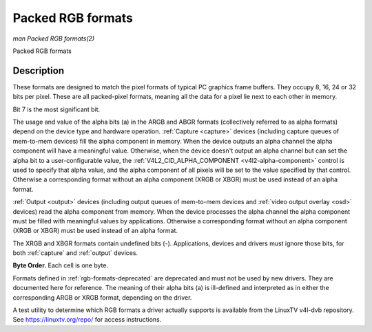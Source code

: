 .. -*- coding: utf-8; mode: rst -*-

.. _packed-rgb:

******************
Packed RGB formats
******************

*man Packed RGB formats(2)*

Packed RGB formats


Description
===========

These formats are designed to match the pixel formats of typical PC
graphics frame buffers. They occupy 8, 16, 24 or 32 bits per pixel.
These are all packed-pixel formats, meaning all the data for a pixel lie
next to each other in memory.


.. _rgb-formats:

.. flat-table:: Packed RGB Image Formats
    :header-rows:  2
    :stub-columns: 0


    -  .. row 1

       -  Identifier

       -  Code

       -
       -  :cspan:`7` Byte 0 in memory

       -
       -  :cspan:`7` Byte 1

       -
       -  :cspan:`7` Byte 2

       -
       -  :cspan:`7` Byte 3

    -  .. row 2

       -
       -
       -  Bit

       -  7

       -  6

       -  5

       -  4

       -  3

       -  2

       -  1

       -  0

       -
       -  7

       -  6

       -  5

       -  4

       -  3

       -  2

       -  1

       -  0

       -
       -  7

       -  6

       -  5

       -  4

       -  3

       -  2

       -  1

       -  0

       -
       -  7

       -  6

       -  5

       -  4

       -  3

       -  2

       -  1

       -  0

    -  .. _V4L2-PIX-FMT-RGB332:

       -  ``V4L2_PIX_FMT_RGB332``

       -  'RGB1'

       -
       -  r\ :sub:`2`

       -  r\ :sub:`1`

       -  r\ :sub:`0`

       -  g\ :sub:`2`

       -  g\ :sub:`1`

       -  g\ :sub:`0`

       -  b\ :sub:`1`

       -  b\ :sub:`0`

    -  .. _V4L2-PIX-FMT-ARGB444:

       -  ``V4L2_PIX_FMT_ARGB444``

       -  'AR12'

       -
       -  g\ :sub:`3`

       -  g\ :sub:`2`

       -  g\ :sub:`1`

       -  g\ :sub:`0`

       -  b\ :sub:`3`

       -  b\ :sub:`2`

       -  b\ :sub:`1`

       -  b\ :sub:`0`

       -
       -  a\ :sub:`3`

       -  a\ :sub:`2`

       -  a\ :sub:`1`

       -  a\ :sub:`0`

       -  r\ :sub:`3`

       -  r\ :sub:`2`

       -  r\ :sub:`1`

       -  r\ :sub:`0`

    -  .. _V4L2-PIX-FMT-XRGB444:

       -  ``V4L2_PIX_FMT_XRGB444``

       -  'XR12'

       -
       -  g\ :sub:`3`

       -  g\ :sub:`2`

       -  g\ :sub:`1`

       -  g\ :sub:`0`

       -  b\ :sub:`3`

       -  b\ :sub:`2`

       -  b\ :sub:`1`

       -  b\ :sub:`0`

       -
       -

       -

       -

       -

       -  r\ :sub:`3`

       -  r\ :sub:`2`

       -  r\ :sub:`1`

       -  r\ :sub:`0`

    -  .. _V4L2-PIX-FMT-ARGB555:

       -  ``V4L2_PIX_FMT_ARGB555``

       -  'AR15'

       -
       -  g\ :sub:`2`

       -  g\ :sub:`1`

       -  g\ :sub:`0`

       -  b\ :sub:`4`

       -  b\ :sub:`3`

       -  b\ :sub:`2`

       -  b\ :sub:`1`

       -  b\ :sub:`0`

       -
       -  a

       -  r\ :sub:`4`

       -  r\ :sub:`3`

       -  r\ :sub:`2`

       -  r\ :sub:`1`

       -  r\ :sub:`0`

       -  g\ :sub:`4`

       -  g\ :sub:`3`

    -  .. _V4L2-PIX-FMT-XRGB555:

       -  ``V4L2_PIX_FMT_XRGB555``

       -  'XR15'

       -
       -  g\ :sub:`2`

       -  g\ :sub:`1`

       -  g\ :sub:`0`

       -  b\ :sub:`4`

       -  b\ :sub:`3`

       -  b\ :sub:`2`

       -  b\ :sub:`1`

       -  b\ :sub:`0`

       -
       -

       -  r\ :sub:`4`

       -  r\ :sub:`3`

       -  r\ :sub:`2`

       -  r\ :sub:`1`

       -  r\ :sub:`0`

       -  g\ :sub:`4`

       -  g\ :sub:`3`

    -  .. _V4L2-PIX-FMT-RGB565:

       -  ``V4L2_PIX_FMT_RGB565``

       -  'RGBP'

       -
       -  g\ :sub:`2`

       -  g\ :sub:`1`

       -  g\ :sub:`0`

       -  b\ :sub:`4`

       -  b\ :sub:`3`

       -  b\ :sub:`2`

       -  b\ :sub:`1`

       -  b\ :sub:`0`

       -
       -  r\ :sub:`4`

       -  r\ :sub:`3`

       -  r\ :sub:`2`

       -  r\ :sub:`1`

       -  r\ :sub:`0`

       -  g\ :sub:`5`

       -  g\ :sub:`4`

       -  g\ :sub:`3`

    -  .. _V4L2-PIX-FMT-ARGB555X:

       -  ``V4L2_PIX_FMT_ARGB555X``

       -  'AR15' | (1 << 31)

       -
       -  a

       -  r\ :sub:`4`

       -  r\ :sub:`3`

       -  r\ :sub:`2`

       -  r\ :sub:`1`

       -  r\ :sub:`0`

       -  g\ :sub:`4`

       -  g\ :sub:`3`

       -
       -  g\ :sub:`2`

       -  g\ :sub:`1`

       -  g\ :sub:`0`

       -  b\ :sub:`4`

       -  b\ :sub:`3`

       -  b\ :sub:`2`

       -  b\ :sub:`1`

       -  b\ :sub:`0`

    -  .. _V4L2-PIX-FMT-XRGB555X:

       -  ``V4L2_PIX_FMT_XRGB555X``

       -  'XR15' | (1 << 31)

       -
       -

       -  r\ :sub:`4`

       -  r\ :sub:`3`

       -  r\ :sub:`2`

       -  r\ :sub:`1`

       -  r\ :sub:`0`

       -  g\ :sub:`4`

       -  g\ :sub:`3`

       -
       -  g\ :sub:`2`

       -  g\ :sub:`1`

       -  g\ :sub:`0`

       -  b\ :sub:`4`

       -  b\ :sub:`3`

       -  b\ :sub:`2`

       -  b\ :sub:`1`

       -  b\ :sub:`0`

    -  .. _V4L2-PIX-FMT-RGB565X:

       -  ``V4L2_PIX_FMT_RGB565X``

       -  'RGBR'

       -
       -  r\ :sub:`4`

       -  r\ :sub:`3`

       -  r\ :sub:`2`

       -  r\ :sub:`1`

       -  r\ :sub:`0`

       -  g\ :sub:`5`

       -  g\ :sub:`4`

       -  g\ :sub:`3`

       -
       -  g\ :sub:`2`

       -  g\ :sub:`1`

       -  g\ :sub:`0`

       -  b\ :sub:`4`

       -  b\ :sub:`3`

       -  b\ :sub:`2`

       -  b\ :sub:`1`

       -  b\ :sub:`0`

    -  .. _V4L2-PIX-FMT-BGR24:

       -  ``V4L2_PIX_FMT_BGR24``

       -  'BGR3'

       -
       -  b\ :sub:`7`

       -  b\ :sub:`6`

       -  b\ :sub:`5`

       -  b\ :sub:`4`

       -  b\ :sub:`3`

       -  b\ :sub:`2`

       -  b\ :sub:`1`

       -  b\ :sub:`0`

       -
       -  g\ :sub:`7`

       -  g\ :sub:`6`

       -  g\ :sub:`5`

       -  g\ :sub:`4`

       -  g\ :sub:`3`

       -  g\ :sub:`2`

       -  g\ :sub:`1`

       -  g\ :sub:`0`

       -
       -  r\ :sub:`7`

       -  r\ :sub:`6`

       -  r\ :sub:`5`

       -  r\ :sub:`4`

       -  r\ :sub:`3`

       -  r\ :sub:`2`

       -  r\ :sub:`1`

       -  r\ :sub:`0`

    -  .. _V4L2-PIX-FMT-RGB24:

       -  ``V4L2_PIX_FMT_RGB24``

       -  'RGB3'

       -
       -  r\ :sub:`7`

       -  r\ :sub:`6`

       -  r\ :sub:`5`

       -  r\ :sub:`4`

       -  r\ :sub:`3`

       -  r\ :sub:`2`

       -  r\ :sub:`1`

       -  r\ :sub:`0`

       -
       -  g\ :sub:`7`

       -  g\ :sub:`6`

       -  g\ :sub:`5`

       -  g\ :sub:`4`

       -  g\ :sub:`3`

       -  g\ :sub:`2`

       -  g\ :sub:`1`

       -  g\ :sub:`0`

       -
       -  b\ :sub:`7`

       -  b\ :sub:`6`

       -  b\ :sub:`5`

       -  b\ :sub:`4`

       -  b\ :sub:`3`

       -  b\ :sub:`2`

       -  b\ :sub:`1`

       -  b\ :sub:`0`

    -  .. _V4L2-PIX-FMT-BGR666:

       -  ``V4L2_PIX_FMT_BGR666``

       -  'BGRH'

       -
       -  b\ :sub:`5`

       -  b\ :sub:`4`

       -  b\ :sub:`3`

       -  b\ :sub:`2`

       -  b\ :sub:`1`

       -  b\ :sub:`0`

       -  g\ :sub:`5`

       -  g\ :sub:`4`

       -
       -  g\ :sub:`3`

       -  g\ :sub:`2`

       -  g\ :sub:`1`

       -  g\ :sub:`0`

       -  r\ :sub:`5`

       -  r\ :sub:`4`

       -  r\ :sub:`3`

       -  r\ :sub:`2`

       -
       -  r\ :sub:`1`

       -  r\ :sub:`0`

       -

       -

       -

       -

       -

       -

       -
       -

       -

       -

       -

       -

       -

       -

       -

    -  .. _V4L2-PIX-FMT-ABGR32:

       -  ``V4L2_PIX_FMT_ABGR32``

       -  'AR24'

       -
       -  b\ :sub:`7`

       -  b\ :sub:`6`

       -  b\ :sub:`5`

       -  b\ :sub:`4`

       -  b\ :sub:`3`

       -  b\ :sub:`2`

       -  b\ :sub:`1`

       -  b\ :sub:`0`

       -
       -  g\ :sub:`7`

       -  g\ :sub:`6`

       -  g\ :sub:`5`

       -  g\ :sub:`4`

       -  g\ :sub:`3`

       -  g\ :sub:`2`

       -  g\ :sub:`1`

       -  g\ :sub:`0`

       -
       -  r\ :sub:`7`

       -  r\ :sub:`6`

       -  r\ :sub:`5`

       -  r\ :sub:`4`

       -  r\ :sub:`3`

       -  r\ :sub:`2`

       -  r\ :sub:`1`

       -  r\ :sub:`0`

       -
       -  a\ :sub:`7`

       -  a\ :sub:`6`

       -  a\ :sub:`5`

       -  a\ :sub:`4`

       -  a\ :sub:`3`

       -  a\ :sub:`2`

       -  a\ :sub:`1`

       -  a\ :sub:`0`

    -  .. _V4L2-PIX-FMT-XBGR32:

       -  ``V4L2_PIX_FMT_XBGR32``

       -  'XR24'

       -
       -  b\ :sub:`7`

       -  b\ :sub:`6`

       -  b\ :sub:`5`

       -  b\ :sub:`4`

       -  b\ :sub:`3`

       -  b\ :sub:`2`

       -  b\ :sub:`1`

       -  b\ :sub:`0`

       -
       -  g\ :sub:`7`

       -  g\ :sub:`6`

       -  g\ :sub:`5`

       -  g\ :sub:`4`

       -  g\ :sub:`3`

       -  g\ :sub:`2`

       -  g\ :sub:`1`

       -  g\ :sub:`0`

       -
       -  r\ :sub:`7`

       -  r\ :sub:`6`

       -  r\ :sub:`5`

       -  r\ :sub:`4`

       -  r\ :sub:`3`

       -  r\ :sub:`2`

       -  r\ :sub:`1`

       -  r\ :sub:`0`

       -
       -

       -

       -

       -

       -

       -

       -

       -

    -  .. _V4L2-PIX-FMT-ARGB32:

       -  ``V4L2_PIX_FMT_ARGB32``

       -  'BA24'

       -
       -  a\ :sub:`7`

       -  a\ :sub:`6`

       -  a\ :sub:`5`

       -  a\ :sub:`4`

       -  a\ :sub:`3`

       -  a\ :sub:`2`

       -  a\ :sub:`1`

       -  a\ :sub:`0`

       -
       -  r\ :sub:`7`

       -  r\ :sub:`6`

       -  r\ :sub:`5`

       -  r\ :sub:`4`

       -  r\ :sub:`3`

       -  r\ :sub:`2`

       -  r\ :sub:`1`

       -  r\ :sub:`0`

       -
       -  g\ :sub:`7`

       -  g\ :sub:`6`

       -  g\ :sub:`5`

       -  g\ :sub:`4`

       -  g\ :sub:`3`

       -  g\ :sub:`2`

       -  g\ :sub:`1`

       -  g\ :sub:`0`

       -
       -  b\ :sub:`7`

       -  b\ :sub:`6`

       -  b\ :sub:`5`

       -  b\ :sub:`4`

       -  b\ :sub:`3`

       -  b\ :sub:`2`

       -  b\ :sub:`1`

       -  b\ :sub:`0`

    -  .. _V4L2-PIX-FMT-XRGB32:

       -  ``V4L2_PIX_FMT_XRGB32``

       -  'BX24'

       -
       -

       -

       -

       -

       -

       -

       -

       -

       -
       -  r\ :sub:`7`

       -  r\ :sub:`6`

       -  r\ :sub:`5`

       -  r\ :sub:`4`

       -  r\ :sub:`3`

       -  r\ :sub:`2`

       -  r\ :sub:`1`

       -  r\ :sub:`0`

       -
       -  g\ :sub:`7`

       -  g\ :sub:`6`

       -  g\ :sub:`5`

       -  g\ :sub:`4`

       -  g\ :sub:`3`

       -  g\ :sub:`2`

       -  g\ :sub:`1`

       -  g\ :sub:`0`

       -
       -  b\ :sub:`7`

       -  b\ :sub:`6`

       -  b\ :sub:`5`

       -  b\ :sub:`4`

       -  b\ :sub:`3`

       -  b\ :sub:`2`

       -  b\ :sub:`1`

       -  b\ :sub:`0`


Bit 7 is the most significant bit.

The usage and value of the alpha bits (a) in the ARGB and ABGR formats
(collectively referred to as alpha formats) depend on the device type
and hardware operation. :ref:`Capture <capture>` devices (including
capture queues of mem-to-mem devices) fill the alpha component in
memory. When the device outputs an alpha channel the alpha component
will have a meaningful value. Otherwise, when the device doesn't output
an alpha channel but can set the alpha bit to a user-configurable value,
the :ref:`V4L2_CID_ALPHA_COMPONENT <v4l2-alpha-component>` control
is used to specify that alpha value, and the alpha component of all
pixels will be set to the value specified by that control. Otherwise a
corresponding format without an alpha component (XRGB or XBGR) must be
used instead of an alpha format.

:ref:`Output <output>` devices (including output queues of mem-to-mem
devices and :ref:`video output overlay <osd>` devices) read the alpha
component from memory. When the device processes the alpha channel the
alpha component must be filled with meaningful values by applications.
Otherwise a corresponding format without an alpha component (XRGB or
XBGR) must be used instead of an alpha format.

The XRGB and XBGR formats contain undefined bits (-). Applications,
devices and drivers must ignore those bits, for both
:ref:`capture` and :ref:`output` devices.

**Byte Order.**
Each cell is one byte.



.. tabularcolumns:: |p{2.5cm}|p{1.3cm}|p{1.3cm}|p{1.3cm}|p{1.3cm}|p{1.3cm}|p{1.3cm}|p{1.3cm}|p{1.3cm}|p{1.3cm}|p{1.3cm}|p{1.3cm}|p{0.7cm}|

.. flat-table::
    :header-rows:  0
    :stub-columns: 0
    :widths:       2 1 1 1 1 1 1 1 1 1 1 1 1


    -  .. row 1

       -  start + 0:

       -  B\ :sub:`00`

       -  G\ :sub:`00`

       -  R\ :sub:`00`

       -  B\ :sub:`01`

       -  G\ :sub:`01`

       -  R\ :sub:`01`

       -  B\ :sub:`02`

       -  G\ :sub:`02`

       -  R\ :sub:`02`

       -  B\ :sub:`03`

       -  G\ :sub:`03`

       -  R\ :sub:`03`

    -  .. row 2

       -  start + 12:

       -  B\ :sub:`10`

       -  G\ :sub:`10`

       -  R\ :sub:`10`

       -  B\ :sub:`11`

       -  G\ :sub:`11`

       -  R\ :sub:`11`

       -  B\ :sub:`12`

       -  G\ :sub:`12`

       -  R\ :sub:`12`

       -  B\ :sub:`13`

       -  G\ :sub:`13`

       -  R\ :sub:`13`

    -  .. row 3

       -  start + 24:

       -  B\ :sub:`20`

       -  G\ :sub:`20`

       -  R\ :sub:`20`

       -  B\ :sub:`21`

       -  G\ :sub:`21`

       -  R\ :sub:`21`

       -  B\ :sub:`22`

       -  G\ :sub:`22`

       -  R\ :sub:`22`

       -  B\ :sub:`23`

       -  G\ :sub:`23`

       -  R\ :sub:`23`

    -  .. row 4

       -  start + 36:

       -  B\ :sub:`30`

       -  G\ :sub:`30`

       -  R\ :sub:`30`

       -  B\ :sub:`31`

       -  G\ :sub:`31`

       -  R\ :sub:`31`

       -  B\ :sub:`32`

       -  G\ :sub:`32`

       -  R\ :sub:`32`

       -  B\ :sub:`33`

       -  G\ :sub:`33`

       -  R\ :sub:`33`


Formats defined in :ref:`rgb-formats-deprecated` are deprecated and
must not be used by new drivers. They are documented here for reference.
The meaning of their alpha bits (a) is ill-defined and interpreted as in
either the corresponding ARGB or XRGB format, depending on the driver.


.. _rgb-formats-deprecated:

.. flat-table:: Deprecated Packed RGB Image Formats
    :header-rows:  2
    :stub-columns: 0


    -  .. row 1

       -  Identifier

       -  Code

       -
       -  :cspan:`7` Byte 0 in memory

       -
       -  :cspan:`7` Byte 1

       -
       -  :cspan:`7` Byte 2

       -
       -  :cspan:`7` Byte 3

    -  .. row 2

       -
       -
       -  Bit

       -  7

       -  6

       -  5

       -  4

       -  3

       -  2

       -  1

       -  0

       -
       -  7

       -  6

       -  5

       -  4

       -  3

       -  2

       -  1

       -  0

       -
       -  7

       -  6

       -  5

       -  4

       -  3

       -  2

       -  1

       -  0

       -
       -  7

       -  6

       -  5

       -  4

       -  3

       -  2

       -  1

       -  0

    -  .. _V4L2-PIX-FMT-RGB444:

       -  ``V4L2_PIX_FMT_RGB444``

       -  'R444'

       -
       -  g\ :sub:`3`

       -  g\ :sub:`2`

       -  g\ :sub:`1`

       -  g\ :sub:`0`

       -  b\ :sub:`3`

       -  b\ :sub:`2`

       -  b\ :sub:`1`

       -  b\ :sub:`0`

       -
       -  a\ :sub:`3`

       -  a\ :sub:`2`

       -  a\ :sub:`1`

       -  a\ :sub:`0`

       -  r\ :sub:`3`

       -  r\ :sub:`2`

       -  r\ :sub:`1`

       -  r\ :sub:`0`

    -  .. _V4L2-PIX-FMT-RGB555:

       -  ``V4L2_PIX_FMT_RGB555``

       -  'RGBO'

       -
       -  g\ :sub:`2`

       -  g\ :sub:`1`

       -  g\ :sub:`0`

       -  b\ :sub:`4`

       -  b\ :sub:`3`

       -  b\ :sub:`2`

       -  b\ :sub:`1`

       -  b\ :sub:`0`

       -
       -  a

       -  r\ :sub:`4`

       -  r\ :sub:`3`

       -  r\ :sub:`2`

       -  r\ :sub:`1`

       -  r\ :sub:`0`

       -  g\ :sub:`4`

       -  g\ :sub:`3`

    -  .. _V4L2-PIX-FMT-RGB555X:

       -  ``V4L2_PIX_FMT_RGB555X``

       -  'RGBQ'

       -
       -  a

       -  r\ :sub:`4`

       -  r\ :sub:`3`

       -  r\ :sub:`2`

       -  r\ :sub:`1`

       -  r\ :sub:`0`

       -  g\ :sub:`4`

       -  g\ :sub:`3`

       -
       -  g\ :sub:`2`

       -  g\ :sub:`1`

       -  g\ :sub:`0`

       -  b\ :sub:`4`

       -  b\ :sub:`3`

       -  b\ :sub:`2`

       -  b\ :sub:`1`

       -  b\ :sub:`0`

    -  .. _V4L2-PIX-FMT-BGR32:

       -  ``V4L2_PIX_FMT_BGR32``

       -  'BGR4'

       -
       -  b\ :sub:`7`

       -  b\ :sub:`6`

       -  b\ :sub:`5`

       -  b\ :sub:`4`

       -  b\ :sub:`3`

       -  b\ :sub:`2`

       -  b\ :sub:`1`

       -  b\ :sub:`0`

       -
       -  g\ :sub:`7`

       -  g\ :sub:`6`

       -  g\ :sub:`5`

       -  g\ :sub:`4`

       -  g\ :sub:`3`

       -  g\ :sub:`2`

       -  g\ :sub:`1`

       -  g\ :sub:`0`

       -
       -  r\ :sub:`7`

       -  r\ :sub:`6`

       -  r\ :sub:`5`

       -  r\ :sub:`4`

       -  r\ :sub:`3`

       -  r\ :sub:`2`

       -  r\ :sub:`1`

       -  r\ :sub:`0`

       -
       -  a\ :sub:`7`

       -  a\ :sub:`6`

       -  a\ :sub:`5`

       -  a\ :sub:`4`

       -  a\ :sub:`3`

       -  a\ :sub:`2`

       -  a\ :sub:`1`

       -  a\ :sub:`0`

    -  .. _V4L2-PIX-FMT-RGB32:

       -  ``V4L2_PIX_FMT_RGB32``

       -  'RGB4'

       -
       -  a\ :sub:`7`

       -  a\ :sub:`6`

       -  a\ :sub:`5`

       -  a\ :sub:`4`

       -  a\ :sub:`3`

       -  a\ :sub:`2`

       -  a\ :sub:`1`

       -  a\ :sub:`0`

       -
       -  r\ :sub:`7`

       -  r\ :sub:`6`

       -  r\ :sub:`5`

       -  r\ :sub:`4`

       -  r\ :sub:`3`

       -  r\ :sub:`2`

       -  r\ :sub:`1`

       -  r\ :sub:`0`

       -
       -  g\ :sub:`7`

       -  g\ :sub:`6`

       -  g\ :sub:`5`

       -  g\ :sub:`4`

       -  g\ :sub:`3`

       -  g\ :sub:`2`

       -  g\ :sub:`1`

       -  g\ :sub:`0`

       -
       -  b\ :sub:`7`

       -  b\ :sub:`6`

       -  b\ :sub:`5`

       -  b\ :sub:`4`

       -  b\ :sub:`3`

       -  b\ :sub:`2`

       -  b\ :sub:`1`

       -  b\ :sub:`0`


A test utility to determine which RGB formats a driver actually supports
is available from the LinuxTV v4l-dvb repository. See
`https://linuxtv.org/repo/ <https://linuxtv.org/repo/>`__ for access
instructions.
